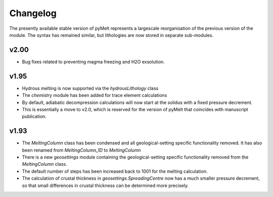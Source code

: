 #########
Changelog
#########

The presently available stable version of pyMelt represents a largescale reorganisation of the
previous version of the module. The syntax has remained similar, but lithologies are now stored
in separate sub-modules.

v2.00
-----
* Bug fixes related to preventing magma freezing and H2O exsolution.

v1.95
-----
* Hydrous melting is now supported via the `hydrousLithology` class
* The `chemistry` module has been added for trace element calculations
* By default, adiabatic decompression calculations will now start at the solidus with a fixed
  pressure decrement.
* This is essentially a move to v2.0, which is reserved for the version of pyMelt that coincides
  with manuscript publication.

v1.93
-----
* The `MeltingColumn` class has been condensed and all geological-setting specific functionality
  removed. It has also been renamed from `MeltingColumn_1D` to `MeltingColumn`
* There is a new `geosettings` module containing the geological-setting specific functionality
  removed from the `MeltingColumn` class.
* The default number of steps has been increased back to 1001 for the melting calculation.
* The calculation of crustal thickness in `geosettings.SpreadingCentre` now has a much smaller
  pressure decrement, so that small differences in crustal thickness can be determined more
  precisely.
